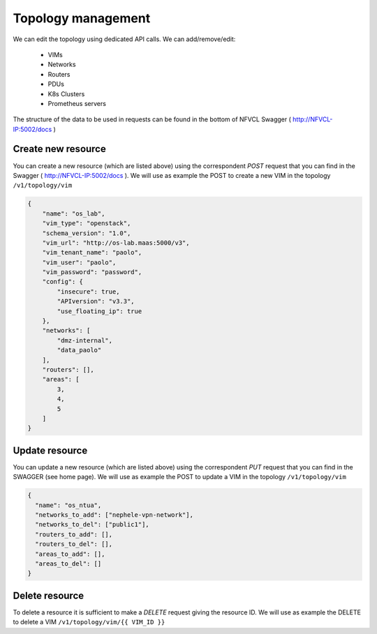 ===================
Topology management
===================

We can edit the topology using dedicated API calls. We can add/remove/edit:

    - VIMs
    - Networks
    - Routers
    - PDUs
    - K8s Clusters
    - Prometheus servers

The structure of the data to be used in requests can be found in the bottom of NFVCL Swagger ( http://NFVCL-IP:5002/docs )

Create new resource
*******************
You can create a new resource (which are listed above) using the correspondent `POST` request that you can find in the Swagger ( http://NFVCL-IP:5002/docs ).
We will use as example the POST to create a new VIM in the topology ``/v1/topology/vim``

.. code-block:: json

    {
        "name": "os_lab",
        "vim_type": "openstack",
        "schema_version": "1.0",
        "vim_url": "http://os-lab.maas:5000/v3",
        "vim_tenant_name": "paolo",
        "vim_user": "paolo",
        "vim_password": "password",
        "config": {
            "insecure": true,
            "APIversion": "v3.3",
            "use_floating_ip": true
        },
        "networks": [
            "dmz-internal",
            "data_paolo"
        ],
        "routers": [],
        "areas": [
            3,
            4,
            5
        ]
    }


Update resource
***************
You can update a new resource (which are listed above) using the correspondent `PUT` request that you can find in the SWAGGER (see home page).
We will use as example the POST to update a VIM in the topology ``/v1/topology/vim``

.. code-block:: json

    {
      "name": "os_ntua",
      "networks_to_add": ["nephele-vpn-network"],
      "networks_to_del": ["public1"],
      "routers_to_add": [],
      "routers_to_del": [],
      "areas_to_add": [],
      "areas_to_del": []
    }

Delete resource
***************
To delete a resource it is sufficient to make a `DELETE` request giving the resource ID.
We will use as example the DELETE to delete a VIM ``/v1/topology/vim/{{ VIM_ID }}``
